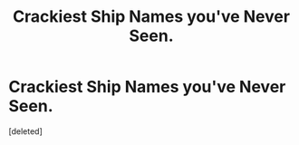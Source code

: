 #+TITLE: Crackiest Ship Names you've Never Seen.

* Crackiest Ship Names you've Never Seen.
:PROPERTIES:
:Score: 0
:DateUnix: 1596833940.0
:DateShort: 2020-Aug-08
:FlairText: Discussion
:END:
[deleted]

